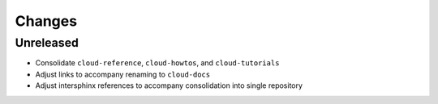 =======
Changes
=======


Unreleased
==========

- Consolidate ``cloud-reference``, ``cloud-howtos``, and ``cloud-tutorials``
- Adjust links to accompany renaming to ``cloud-docs``
- Adjust intersphinx references to accompany consolidation into single repository
